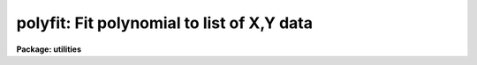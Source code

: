 .. _polyfit:

polyfit: Fit polynomial to list of X,Y data
===========================================

**Package: utilities**

.. raw:: html

  </tr></table><p>
  <h3>Name</h3>
  <!-- BeginSection: 'NAME' -->
  <p>
  polyfit -- fit a polynomial to sets of data
  </p>
  <!-- EndSection:   'NAME' -->
  <h3>Usage</h3>
  <!-- BeginSection: 'USAGE' -->
  <p>
  polyfit filelist order
  </p>
  <!-- EndSection:   'USAGE' -->
  <h3>Parameters</h3>
  <!-- BeginSection: 'PARAMETERS' -->
  <dl>
  <dt><b><b>filelist</b></b></dt>
  <!-- Sec='PARAMETERS' Level=0 Label='' Line='\fBfilelist\fR' -->
  <dd>File containing X,Y, SIGMAY triples to be fit. May be STDIN, or a list
  of file names. Note that the third list quantity is only required if
  <i>weighting</i> = instrumental.
  </dd>
  </dl>
  <dl>
  <dt><b><b>order</b></b></dt>
  <!-- Sec='PARAMETERS' Level=0 Label='' Line='\fBorder\fR' -->
  <dd>The order of the polynomial fit. (e.g. a parabolic fit has order 2)
  </dd>
  </dl>
  <dl>
  <dt><b>weighting = uniform</b></dt>
  <!-- Sec='PARAMETERS' Level=0 Label='weighting' Line='weighting = uniform' -->
  <dd>The type of weighting for the fit. The choices are:
  <dl>
  <dt><b>uniform</b></dt>
  <!-- Sec='PARAMETERS' Level=1 Label='uniform' Line='uniform' -->
  <dd>No weighting.
  </dd>
  </dl>
  <dl>
  <dt><b>instrumental</b></dt>
  <!-- Sec='PARAMETERS' Level=1 Label='instrumental' Line='instrumental' -->
  <dd>The weight of each point is equal to 1. / SIGMAY ** 2.
  </dd>
  </dl>
  <dl>
  <dt><b>statistical</b></dt>
  <!-- Sec='PARAMETERS' Level=1 Label='statistical' Line='statistical' -->
  <dd>The weight of each point is equal to 1. / Y.
  </dd>
  </dl>
  </dd>
  </dl>
  <dl>
  <dt><b><b>verbose</b> = no</b></dt>
  <!-- Sec='PARAMETERS' Level=0 Label='' Line='\fBverbose\fR = no' -->
  <dd>If <b>verbose</b> = yes, additional information about the fit is printed on
  the standard output.
  </dd>
  </dl>
  <dl>
  <dt><b><b>listdata</b> = no</b></dt>
  <!-- Sec='PARAMETERS' Level=0 Label='' Line='\fBlistdata\fR = no' -->
  <dd>If <b>listdata</b> = yes, the only output will be the calculated values for the
  X,Y pairs. This is useful as input to <i>graph</i>.
  </dd>
  </dl>
  <!-- EndSection:   'PARAMETERS' -->
  <h3>Description</h3>
  <!-- BeginSection: 'DESCRIPTION' -->
  <p>
  A polynomial weighted fit of specified order is fit to the X,Y, SIGMAY data
  triples
  read from the input file, files, or STDIN. The resulting coefficients
  of the polynomial are printed on the first line of the standard output.
  The uncertainty in each coefficient is printed on the next line.
  These are listed as:
  </p>
  <br>
  <p>
  a0 a1 a2 a3 ...
  <br>
  s0 s1 s2 s3 ...
  </p>
  <br>
  <p>
  where the polynomial has the form:
  </p>
  <br>
  <p>
  y = a0 + a1*x + a2*x**2 + a3*x**3 + ...
  </p>
  <br>
  <p>
  and the coefficients have uncertainties (<tt>"sigmas"</tt>) s0 - sN.
  </p>
  <p>
  If verbose is set to yes, the following additional information is
  listed: the resulting reduced chi-square, f-test, correlation coefficient,
  standard deviation of residuals, and number of items in the list.
  Also a tabular listing of each data element, X,Y, SIGMAY and the independent
  variable, Yc, as calculated according to the fit, is printed.
  </p>
  <p>
  If listdata is set to yes, the only output which will appear will
  be the listing of X,Yc,Y, SIGMAY. This provides a list suitable as input to
  GRAPH or any other list oriented utility. Setting listdata to yes
  overrides the verbose option.
  </p>
  <p>
  The routine REGRES from the library of routines written by Bevington is used 
  for the fit; see <b>Data Reduction and Error Analysis</b>, by Bevington.
  </p>
  <!-- EndSection:   'DESCRIPTION' -->
  <h3>Examples</h3>
  <!-- BeginSection: 'EXAMPLES' -->
  <p>
  	cl&gt; polyfit STDIN 2
  <br>
  	cl&gt; polyfit datafile 4 verbose+
  </p>
  <!-- EndSection:   'EXAMPLES' -->
  <h3>Bugs</h3>
  <!-- BeginSection: 'BUGS' -->
  <p>
  The maximum number of data elements is currently limited to 1000
  X,Y,SIGMAY triples.  Also the system must be overdetermined.  That is, the
  number of data elements must exceed the order by at least 2.
  </p>
  <p>
  Beware of data elements having large dynamic range.  The limitation
  of the machine exponent range can produce overflow and underflow
  arithmetic exceptions.
  </p>
  <!-- EndSection:   'BUGS' -->
  <h3>See also</h3>
  <!-- BeginSection: 'SEE ALSO' -->
  <p>
  curfit
  </p>
  
  <!-- EndSection:    'SEE ALSO' -->
  
  <!-- Contents: 'NAME' 'USAGE' 'PARAMETERS' 'DESCRIPTION' 'EXAMPLES' 'BUGS' 'SEE ALSO'  -->
  
